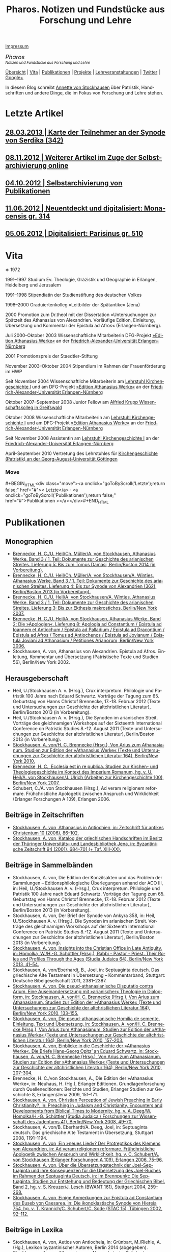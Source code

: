 #+TITLE:     Pharos. Notizen und Fundstücke aus Forschung und Lehre
#+EMAIL:     annette at vonstockausen dot eu
#+LANGUAGE:  de
#+STARTUP:   hidestars
#+OPTIONS:   H:3 num:nil toc:nil \n:nil @:t ::t |:t ^:t *:t TeX:t author:nil <:t LaTeX:t
#+KEYWORDS:  Patristik, Handschriften
#+DESCRIPTION: Homepage von Annette von Stockhausen
#+MACRO: next #+BEGIN_HTML\n<div class="move">\n> <a onclick="goToByScroll('$1');return false;" href="#">Vita</a>\n</div>\n#+END_HTML
#+MACRO: previous #+BEGIN_HTML\n<div class="move">\n< <a onclick="goToByScroll('$1');return false;" href="#">Letzte Artikel</a>\n</div>\n#+END_HTML
#+MACRO: updown #+BEGIN_HTML\n<div class="move">\n<a onclick="goToByScroll('$1');return false;" href="#">< $1</a> · <a onclick="goToByScroll('$2');return false;" href="#">$2 ></a>\n</div>\n#+END_HTML
#+STYLE:     <link rel="stylesheet" href="org.css" type="text/css" />

#+BEGIN_HTML
<div id="buttons"><a href="#impressum">Impressum</a></div>
<div style="margin-top:0pt;"><p><em><span style="font-size:130%;">Pharos</span><br />

<span style="font-size:80%;">Notizen und Fundstücke aus Forschung und Lehre</span></em></p>
</div>
#+END_HTML

[[file:sitemap.org][Übersicht]] | [[#Vita][Vita]] | [[#Publikationen][Publikationen]] | [[#Projekte][Projekte]] | [[#Lehre][Lehrveranstaltungen]] | [[https://twitter.com/Stocki_][Twitter]] | [[https://plus.google.com/115193474134799916257/posts][Google+]]

In diesem Blog schreibt [[mailto:%61%6E%6E%65%74%74%65%40%76%6F%6E%73%74%6F%63%6B%68%61%75%73%65%6E%2E%65%75][Annette
von Stockhausen]] über Patristik, Handschriften und andere Dinge, die
im Fokus von Forschung und Lehre stehen.

* Letzte Artikel
  :properties:
  :custom_id: artikel
  :end:
** [[file:Blog/2013-03-28.org][28.03.2013 | Karte der Teilnehmer an der Synode von Serdika (342)]]
** [[file:Blog/2012-11-08.org][08.11.2012 | Weiterer Artikel im Zuge der Selbstarchivierung online]]
** [[file:Blog/2012-10-04.org][04.10.2012 | Selbstarchivierung von Publikationen]]
** [[file:Blog/2012-06-11.org][11.06.2012 | Neuentdeckt und digitalisiert: Monacensis gr. 314]]
** [[file:Blog/2012-05-06.org][05.06.2012 | Digitalisiert: Parisinus gr. 510]]

* Vita
  :PROPERTIES:
  :CUSTOM_ID: Vita
  :END:
  #+ATTR_HTML: style="float:right;margin:20px;" title="Bild von Annette von Stockhausen"
  [[file:img/Annette.jpg]]
  ∗ 1972

1991–1997 Studium Ev. Theologie, Gräzistik und Geographie in Erlangen, Heidelberg und Jerusalem

1991–1998 Stipendiatin der Studienstiftung des deutschen Volkes

1998–2000 Graduiertenkolleg »Leitbilder der Spätantike« (Jena)

2000 Promotion zum Dr.theol mit der Dissertation »Untersuchungen zur Spätzeit des Athanasius von Alexandrien. Vorläufige Edition, Einleitung, Übersetzung und Kommentar der Epistula ad Afros« (Erlangen-Nürnberg).

Juli 2000–Oktober 2003 Wissenschaftliche Mitarbeiterin DFG-Projekt [[http://www.athanasius.uni-erlangen.de][»Edition Athanasius Werke«]] an der [[http://www.fau.de][Friedrich-Alexander-Universität Erlangen-Nürnberg]]

2001 Promotionspreis der Staedtler-Stiftung

November 2003–Oktober 2004 Stipendium im Rahmen der Frauenförderung im HWP

Seit November 2004 Wissenschaftliche Mitarbeiterin am [[http://www.theologie.uni-erlangen.de/lehrstuhl-fuer-kirchengeschichte-i.html][Lehrstuhl Kirchengeschichte I]] und am DFG-Projekt [[http://www.athanasius.theologie.uni-erlangen.de][»Edition Athanasius Werke«]] an der [[http://www.fau.de][Friedrich-Alexander-Universität Erlangen-Nürnberg]]

Oktober 2007–September 2008 Junior Fellow am [[http://www.wiko-greifswald.de/][Alfried Krupp Wissenschaftskolleg in Greifswald]]

Oktober 2008 Wissenschaftliche Mitarbeiterin am [[http://www.theologie.uni-erlangen.de/lehrstuhl-fuer-kirchengeschichte-i.html][Lehrstuhl Kirchengeschichte I]] und am DFG-Projekt [[http://www.athanasius.theologie.uni-erlangen.de][»Edition Athanasius Werke«]] an der [[http://www.fau.de][Friedrich-Alexander-Universität Erlangen-Nürnberg]]

Seit November 2008 Assistentin am [[http://www.theologie.uni-erlangen.de/lehrstuhl-fuer-kirchengeschichte-i.html][Lehrstuhl Kirchengeschichte I]] an der [[http://www.fau.de][Friedrich-Alexander-Universität Erlangen-Nürnberg]]

April–September 2010 Vertretung des Lehrstuhles für [[http://www.uni-goettingen.de/de/kirchengeschichte/55217.html][Kirchengeschichte (Patristik) an der Georg-August-Universität Göttingen]]

*** Move
   :PROPERTIES:
   :ID:       move
   :HTML_CONTAINER_CLASS: move
   :END:

{{{updown(Letzte,Publikationen)}}}

* Publikationen
  :PROPERTIES:
  :CUSTOM_ID: Publikationen
  :END:

** Monographien
  * [[http://www.athanasius.theologie.uni-erlangen.de/aw-III-5.html][Brennecke, H. C./U. Heil/Ch. Müller/A. von Stockhausen, Athanasius Werke. Band 3 / 1. Teil: Dokumente zur Geschichte des arianischen Streites. Lieferung 5: Bis zum Tomus Damasi, Berlin/Boston 2014 (in Vorbereitung).]] 
  * [[http://www.athanasius.theologie.uni-erlangen.de/aw-III-4.html][Brennecke, H. C./U. Heil/Ch. Müller/A. von Stockhausen/A. Wintjes, Athanasius Werke. Band 3 / 1. Teil: Dokumente zur Geschichte des arianischen Streites. Lieferung 4: Bis zur Synode von Alexandrien (362), Berlin/Boston 2013 (in Vorbereitung).]] 
  * [[http://dx.doi.org/10.1515/9783110927351][Brennecke, H. C./U. Heil/A. von Stockhausen/A. Wintjes, Athanasius Werke. Band 3 / 1. Teil: Dokumente zur Geschichte des arianischen Streites. Lieferung 3: Bis zur Ekthesis makrostichos, Berlin/New York 2007.]]
  * [[http://dx.doi.org/10.1515/9783110924046][Brennecke, H. C./U. Heil/A. von Stockhausen, Athanasius Werke. Band 2: Die »Apologien«. Lieferung 8: Apologia ad Constantium / Epistula ad Ioannem et Antiochum / Epistula ad Palladium / Epistula ad Dracontium / Epistula ad Afros / Tomus ad Antiochenos / Epistula ad Jovianum / Epistula Joviani ad Athanasium / Petitiones Arianorum, Berlin/New York 2006.]]
  * Stockhausen, A. von, Athanasius von Alexandrien. Epistula ad Afros. Einleitung, Kommentar und Übersetzung (Patristische Texte und Studien 56), Berlin/New York 2002.
** Herausgeberschaft
  * Heil, U./Stockhausen A. v. (Hrsg.), Crux interpretum. Philologie und Patristik 100 Jahre nach Eduard Schwartz. Vorträge der Tagung zum 65. Geburtstag von Hanns Christof Brennecke, 17.-18. Februar 2012 (Texte und Untersuchungen zur Geschichte der altchristlichen Literatur), Berlin/Boston 2013 (in Vorbereitung).
  * Heil, U./Stockhausen A. v. (Hrsg.), Die Synoden im arianischen Streit. Vorträge des gleichnamigen Workshops auf der Sixteenth International Conference on Patristic Studies 8.-12. August 2011 (Texte und Untersuchungen zur Geschichte der altchristlichen Literatur), Berlin/Boston 2013 (in Vorbereitung).
  * [[http://dx.doi.org/10.1515/9783110218619][Stockhausen, A. von/H. C. Brennecke (Hrsg.), Von Arius zum Athanasianum. Studien zur Edition der »Athanasius Werke« (Texte und Untersuchungen zur Geschichte der altchristlichen Literatur 164), Berlin/New York 2010.]]
  * [[http://dx.doi.org/10.1515/9783110200782][Brennecke, H. C., Ecclesia est in re publica. Studien zur Kirchen- und Theologiegeschichte im Kontext des Imperium Romanum, hg. v. U. Heil/A. von Stockhausen/J. Ulrich (Arbeiten zur Kirchengeschichte 100), Berlin/New York 2007.]]
  * Schubert, C./A. von Stockhausen (Hrsg.), Ad veram religionem reformare. Frühchristliche Apologetik zwischen Anspruch und Wirklichkeit (Erlanger Forschungen A 109), Erlangen 2006. 

** Beiträge in Zeitschriften
  * [[http://uni-erlangen.academia.edu/AnnettevonStockhausen/Papers/1517090/Athanasius_in_Antiochien_in_Zeitschrift_fur_antikes_Christentum_10_2006_86-102][Stockhausen, A. von, Athanasius in Antiochien, in: Zeitschrift für antikes Christentum 10 (2006), 86–102.]]
  * [[http://uni-erlangen.academia.edu/AnnettevonStockhausen/Papers/1517097/Katalog_der_griechischen_Handschriften_im_Besitz_der_Thuringer_Universitats-_und_Landesbibliothek_Jena_in_Byzantinische_Zeitschrift_94_2001_684-701][Stockhausen, A. von, Katalog der griechischen Handschriften im Besitz der Thüringer Universitäts- und Landesbibliothek    Jena, in: Byzantinische Zeitschrift 94 (2001), 684–701 (+ Taf. XIII–XX).]]

** Beiträge in Sammelbänden
  * Stockhausen, A. von, Die Edition der Konzilsakten und das Problem der Sammlungen – Editionsphilologische Überlegungen anhand der ACO III, in: Heil, U./Stockhausen A. v. (Hrsg.), Crux interpretum. Philologie und Patristik 100 Jahre nach Eduard Schwartz. Vorträge der Tagung zum 65. Geburtstag von Hanns Christof Brennecke, 17.-18. Februar 2012 (Texte und Untersuchungen zur Geschichte der altchristlichen Literatur), Berlin/Boston 2013 (in Vorbereitung).
  * Stockhausen, A. von, Der Brief der Synode von Ankyra 358, in: Heil, U./Stockhausen A. v. (Hrsg.), Die Synoden im arianischen Streit. Vorträge des gleichnamigen Workshops auf der Sixteenth International Conference on Patristic Studies 8.-12. August 2011 (Texte und Untersuchungen zur Geschichte der altchristlichen Literatur), Berlin/Boston 2013 (in Vorbereitung).
  * [[http://www.degruyter.com/view/books/9783110266962/9783110266962.41/9783110266962.41.xml][Stockhausen, A. von, Insights into the Christian Office in Late Antiquity, in: Homolka, W./H.-G. Schöttler (Hrsg.), Rabbi - Pastor - Priest. Their Roles and Profiles Through the Ages (Studia Judaica 64), Berlin/New York 2013, 41–54.]]
  * Stockhausen, A. von/Eberhardt, B., Joel, in: Septuaginta deutsch. Das griechische Alte Testament in Übersetzung – Kommentarband, Stuttgart: Deutsche Bibelgesellschaft 2011, 2381–2387. 
  * [[http://uni-erlangen.academia.edu/AnnettevonStockhausen/Papers/1517138/Die_pseud-athanasianische_Disputatio_contra_Arium._Eine_Auseinandersetzung_mit_arianischer_Theologie_in_Dialogform_in_Stockhausen_A._von_H._C._Brennecke_Hrsg._Von_Arius_zum_Athanasianum._Studien_zur_Edition_der_Athanasius_Werke_Texte_und_Untersuchungen_zur_Geschichte_der_altchristlichen_Literatur_164_Berlin_New_York_2010_133-155][Stockhausen, A. von, Die pseud-athanasianische Disputatio contra Arium. Eine Auseinandersetzung mit »arianischer« Theologie in Dialogform, in: Stockhausen, A. von/H. C. Brennecke (Hrsg.), Von Arius zum Athanasianum. Studien zur Edition der »Athanasius Werke« (Texte und Untersuchungen zur Geschichte der altchristlichen Literatur 164), Berlin/New York 2010, 133-155.]]
  * [[http://uni-erlangen.academia.edu/AnnettevonStockhausen/Papers/1517141/Die_pseud-athanasianische_Homilia_de_semente._Einleitung_Text_und_Ubersetzung_in_Stockhausen_A._von_H._C._Brennecke_Hrsg._Von_Arius_zum_Athanasianum._Studien_zur_Edition_der_Athanasius_Werke_Texte_und_Untersuchungen_zur_Geschichte_der_altchristlichen_Literatur_164_Berlin_New_York_2010_157-203][Stockhausen, A. von, Die pseud-athanasianische Homilia de semente. Einleitung, Text und Übersetzung, in: Stockhausen, A. von/H. C. Brennecke (Hrsg.), Von Arius zum Athanasianum. Studien zur Edition der »Athanasius Werke« (Texte und Untersuchungen zur Geschichte der altchristlichen Literatur 164), Berlin/New York 2010, 157-203.]]
  * [[http://uni-erlangen.academia.edu/AnnettevonStockhausen/Papers/1517143/Einblicke_in_die_Geschichte_der_Athanasius_Werke_._Die_Briefe_Hans-Georg_Opitz_an_Eduard_Schwartz_in_Stockhausen_A._von_H._C._Brennecke_Hrsg._Von_Arius_zum_Athanasianum._Studien_zur_Edition_der_Athanasius_Werke_Texte_und_Untersuchungen_zur_Geschichte_der_altchristlichen_Literatur_164_Berlin_New_York_2010_207-304][Stockhausen, A. von, Einblicke in die Geschichte der »Athanasius Werke«. Die Briefe Hans-Georg Opitz’ an Eduard Schwartz, in: Stockhausen, A. von/H. C. Brennecke (Hrsg.), Von Arius zum Athanasianum. Studien zur Edition der »Athanasius Werke« (Texte und Untersuchungen zur Geschichte der altchristlichen Literatur 164), Berlin/New York 2010, 207-304.]]
  * Brennecke, H. C./von Stockhausen, A., Die Edition der »Athanasius Werke«, in: Neuhaus, H. (Hg.), Erlanger Editionen. Grundlagenforschung durch Quelleneditionen: Berichte und Studien, Erlanger Studien zur Geschichte 8, Erlangen/Jena 2009, 151–171.
  * [[http://uni-erlangen.academia.edu/AnnettevonStockhausen/Papers/1517146/Christian_Perception_of_Jewish_Preaching_in_Early_Christianity_in_Preaching_in_Judaism_and_Christianity._Encounters_and_Developments_from_Biblical_Times_to_Modernity_hg._v._A._Deeg_W._Homolka_H.-G._Schottler_Studia_Judaica_Forschungen_zur_Wissenschaft_des_Judentums_41_Berlin_New_York_2008_49-70][Stockhausen, A. von, Christian Perception of Jewish Preaching in Early Christianity?, in: Preaching in Judaism and Christianity. Encounters and Developments from Biblical Times to Modernity, hg. v. A. Deeg/W. Homolka/H.-G. Schöttler (Studia Judaica / Forschungen zur Wissenschaft des Judentums 41), Berlin/New York 2008, 49–70.]]
  * Stockhausen, A. von/B. Eberhardt/A. Deeg, Joel, in: Septuaginta deutsch. Das griechische Alte Testament in Übersetzung, Stuttgart 2008, 1191–1194.
  * [[http://uni-erlangen.academia.edu/AnnettevonStockhausen/Papers/1517147/Ein_neues_Lied_Der_Protreptikos_des_Klemens_von_Alexandrien_in_Ad_veram_religionem_reformare._Fruhchristliche_Apologetik_zwischen_Anspruch_und_Wirklichkeit_hg._v._C._Schubert_A._von_Stockhausen_Erlanger_Forschungen_A_109_Erlangen_2006_75-96][Stockhausen, A. von, Ein »neues Lied«? Der Protreptikos des Klemens von Alexandrien, in: Ad veram religionem reformare. Frühchristliche Apologetik zwischen Anspruch und Wirklichkeit, hg. v. C. Schubert/A. von Stockhausen (Erlanger Forschungen A 109), Erlangen 2006, 75–96.]]
  * [[http://www.academia.edu/1464258/Uber_die_Ubersetzungstechnik_der_Joel-Septuaginta_und_ihre_Konsequenzen_fur_die_Ubersetzung_des_Joel-Buches_im_Rahmen_der_Septuaginta_Deutsch_in_Im_Brennpunkt_Die_Septuaginta._Studien_zur_Entstehung_und_Bedeutung_der_Griechischen_Bibel._Band_2_hg._v._S._Kreuzer_J._Lesch_BWANT_161_Stuttgart_2004_259-268][Stockhausen, A. von, Über die Übersetzungstechnik der Joel-Septuaginta und ihre Konsequenzen für die Übersetzung des Joel-Buches im Rahmen der Septuaginta Deutsch, in: Im Brennpunkt: Die Septuaginta. Studien zur Entstehung und Bedeutung der Griechischen Bibel. Band 2, hg. v. S. Kreuzer/J. Lesch (BWANT 161), Stuttgart 2004, 259–268.]]
  * [[http://uni-erlangen.academia.edu/AnnettevonStockhausen/Papers/1517150/Einige_Anmerkungen_zur_Epistula_ad_Constantiam_des_Euseb_von_Caesarea_in_Die_ikonoklastische_Synode_von_Hiereia_754_hg._v._T._Krannich_C._Schubert_C._Sode_STAC_15_Tubingen_2002_92-112][Stockhausen, A. von, Einige Anmerkungen zur Epistula ad Constantiam des Euseb von Caesarea, in: Die ikonoklastische Synode von Hiereia 754, hg. v. T. Krannich/C. Schubert/C. Sode (STAC 15), Tübingen 2002, 92–112.]]

** Beiträge in Lexika
  * Stockhausen, A. von, Aetios von Antiocheia, in: Grünbart, M./Riehle, A. (Hg.), Lexikon byzantinischer Autoren, Berlin 2014 (abgegeben).
  * Stockhausen, A. von, Athanasios von Alexandreia, in: Grünbart, M./Riehle, A. (Hg.), Lexikon byzantinischer Autoren, Berlin 2014 (abgegeben).
  * Stockhausen, A. von, Basileios von Ankyra, in: Grünbart, M./Riehle, A. (Hg.), Lexikon byzantinischer Autoren, Berlin 2014 (abgegeben).
  * Stockhausen, A. von, Gelasios von Kyzikos, in: Grünbart, M./Riehle, A. (Hg.), Lexikon byzantinischer Autoren, Berlin 2014 (abgegeben).
  * Stockhausen, A. von, Georgios von Laodikeia, in: Grünbart, M./Riehle, A. (Hg.), Lexikon byzantinischer Autoren, Berlin 2014 (abgegeben).
  * Stockhausen, A. von, Kyrillos von Alexandreia, in: Grünbart, M./Riehle, A. (Hg.), Lexikon byzantinischer Autoren, Berlin 2014 (abgegeben).
  * Stockhausen, A. von, Kyrillos von Skythopolis, in: Grünbart, M./Riehle, A. (Hg.), Lexikon byzantinischer Autoren, Berlin 2014 (abgegeben).
  * Stockhausen, A. von, Markellos von Ankyra, in: Grünbart, M./Riehle, A. (Hg.), Lexikon byzantinischer Autoren, Berlin 2014 (abgegeben).
  * Stockhausen, A. von, Meletios von Antiocheia, in: Grünbart, M./Riehle, A. (Hg.), Lexikon byzantinischer Autoren, Berlin 2014 (abgegeben).
  * Stockhausen, A. von, Philostorgios, in: Grünbart, M./Riehle, A. (Hg.), Lexikon byzantinischer Autoren, Berlin 2014 (abgegeben).
  * Stockhausen, A. von, Christoph Althofer (1606-1660), in: Schnabel, W. W. (Hg.), Athena Norica. Bilder und Daten zur Geschichte der Universität Altdorf (gff digital, Reihe A: Digitalisierte Quellen 3), Nürnberg 2012, Nr. G1270.
  * Stockhausen, A. von, Theodor Hackspan (1607-1659), in: Schnabel, W. W. (Hg.), Athena Norica. Bilder und Daten zur Geschichte der Universität Altdorf (gff digital, Reihe A: Digitalisierte Quellen 3), Nürnberg 2012, Nr. G1290.
  * Stockhausen, A. von, Johann Saubert d. J. (1638-1688), in: Schnabel, W. W. (Hg.), Athena Norica. Bilder und Daten zur Geschichte der Universität Altdorf (gff digital, Reihe A: Digitalisierte Quellen 3), Nürnberg 2012, Nr. G1340.
  * Stockhausen, A. von, Christoph Friedrich Tresenreuter (1709-1746), in: Schnabel, W. W. (Hrsg.), Athena Norica. Bilder und Daten zur Geschichte der Universität Altdorf (gff digital, Reihe A: Digitalisierte Quellen 3), Nürnberg 2012, Nr. G1450.
  * Stockhausen, A. von, A. I. Textüberlieferung: Handschriften und frühe Drucke, in: Gemeinhardt, P. (Hg.), Athanasius-Handbuch, Tübingen 2011, 2–8. 
  * Stockhausen, A. von, C. I. 4.3. Epistula ad Rufinianum, in: Gemeinhardt, P. (Hg.), Athanasius-Handbuch, Tübingen 2011, 235–238.
  * Stockhausen, A. von, C. I. 4.4. Epistula ad Jovinianum, in: Gemeinhardt, P. (Hg.), Athanasius-Handbuch, Tübingen 2011, 238–241. 
  * Stockhausen, A. von, C. I. 4.5. Epistula ad Afros, in: Gemeinhardt, P. (Hg.), Athanasius-Handbuch, Tübingen 2011, 241–244. 
  * Stockhausen, A. von, Pseudepigraphie. III. Kirchengeschichtlich, in: Lexikon der Bibelhermeneutik, hg. v. O. Wischmeyer, Berlin/New York 2009, 468.
  * Stockhausen, A. von, Quelle. III. Kirchengeschichtlich, in: Lexikon der Bibelhermeneutik, hg. v. O. Wischmeyer, Berlin/New York 2009, 473 f.

** Rezensionen
  * Erich Lamberz, Acta Conciliorum Oecumenicorum II, 3, 1, Berlin/New York 2008, in: Zeitschrift für antikes Christentum (abgegeben).
  * [[http://uni-erlangen.academia.edu/AnnettevonStockhausen/Papers/1992060/Sara_Parvis_Marcellus_of_Ancyra_and_the_Lost_Years_of_the_Arian_Controversy_325_-_345._Oxford_Early_Christian_Studies._Oxford_u._a._Oxford_University_Press_2006_Review_._Byzantinische_Zeitschrift_102_2009_807-809][Sara Parvis, Marcellus of Ancyra and the Lost Years of the Arian Controversy 325–345. Oxford Early Christian Studies. Oxford, Oxford University Press 2006, in: Byzantinische Zeitschrift 102 (2009) 803–805.]]
  * [[http://uni-erlangen.academia.edu/AnnettevonStockhausen/Papers/1992078/Nicephore_Blemmydes_OEuvres_theologiques._Tome_1._Introduction_texte_critique_traduction_et_notes_par_M._Stavrou._Paris_Cerf_2007_Review_._Theologische_Literaturzeitung_134_2009_318-319][Nicéphore Blemmydès: Œuvres théologiques. Tome 1. Introduction, texte critique, traduction et notes par M. Stavrou. Paris: Cerf 2007, in: Theologische Literaturzeitung 134 (2009) 318 f.]]
  * [[http://uni-erlangen.academia.edu/AnnettevonStockhausen/Papers/1992101/Thomas_Graumann_Die_Kirche_der_Vater._Vatertheologie_und_Vaterbeweis_in_den_Kirchen_des_Ostens_bis_zum_Konzil_von_Ephesus_431_._Beitrage_zur_historischen_Theologie_118_Review_._Byzantinische_Zeitschrift_99_Nr._2_2007_657-660][Thomas Graumann, Die Kirche der Väter. Vätertheologie und Väterbeweis in den Kirchen des Ostens bis zum Konzil von Ephesus (431). Beiträge zur historischen Theologie, 118, in: Byzantinische Zeitschrift 99 (2006), 657–660.]]
  * [[http://uni-erlangen.academia.edu/AnnettevonStockhausen/Papers/1992116/Gunther_Christian_Hansen_Hrsg._Anonyme_Kirchengeschichte_Gelasius_Cyzicenus_CPG_6034_._Die_Griechischen_Christlichen_Schriftsteller_der_ersten_Jahrhunderte_Review_._Byzantinische_Zeitschrift_99_Nr._1_2006_244-246][Günther Christian Hansen (Hrsg.), Anonyme Kirchengeschichte (Gelasius Cyzicenus, CPG 6034). Die Griechischen Christlichen Schriftsteller der ersten Jahrhunderte, in: Byzantinische Zeitschrift 99 (2006), 244–246.]]
  * [[http://uni-erlangen.academia.edu/AnnettevonStockhausen/Papers/1992134/Nathan_K.K._Ng_The_Spirituality_of_Athanasius._A_Key_for_Proper_Understanding_of_this_Important_Church_Father._Europaische_Hochschulschriften_Reihe_23_733_Bern_u.a._Lang_2001_Review_._Theologische_Literaturzeitung_129_2004_806_f][Nathan K.K Ng, The Spirituality of Athanasius. A Key for Proper Understanding of this Important Church Father. Europäische Hochschulschriften, Reihe 23, 733, Bern u.a., Lang 2001, in: Theologische Literaturzeitung 129 (2004), 806 f.]]
  * [[http://uni-erlangen.academia.edu/AnnettevonStockhausen/Papers/1992125/Martin_Wallraff_Christus_Verus_Sol._Sonnenverehrung_und_Christentum_in_der_Spatantike._Jahrbuch_fur_Antike_und_Christentum_Erganzungsband_32._Review_._Byzantinische_Zeitschrift_96_Nr._2_2004_796-799][Martin Wallraff, Christus Verus Sol. Sonnenverehrung und Christentum in der Spätantike. (Jahrbuch für Antike und Christentum, Ergänzungsband 32.) In: Byzantinische Zeitschrift 96 (2003), 796–799.]]
  * [[http://uni-erlangen.academia.edu/AnnettevonStockhausen/Papers/1992141/Maximi_Confessoris_Liber_Asceticus_ed._P._VAN_DEUN_adiectis_tribus_interpretationibus_latinis_sat_antiquis_editis_a_Steven_Gysens_Review_._Byzantinische_Zeitschrift_95_Nr._1_2002_171-173][Maximi Confessoris Liber Asceticus ed. P. Van Deun adiectis tribus interpretationibus latinis sat antiquis editis a Steven Gysens, in: Byzantinische Zeitschrift 95 (2002), 171–173.]]

*** Move
   :PROPERTIES:
   :ID:       move
   :HTML_CONTAINER_CLASS: move
   :END:

{{{updown(Vita,Projekte)}}}

* Projekte
  :PROPERTIES:
  :CUSTOM_ID: Projekte
  :END:
** [[file:Projekte/clemens.org][Kommentierung des Protreptikos des Clemens Alexandrinus]]
** [[file:Projekte/aw_III.org][Athanasius Werke. Dritter Band: Dokumente zum arianischen Streit]]
** [[file:Projekte/ps-ath.org][Die in den alten Sammlungen überlieferten Pseud-Athanasiana]]
** [[file:Projekte/euseb.org][Übersetzung der Kirchengeschichte des Euseb von Caesarea]]
** Abgeschlossen
   - [[file:Projekte/aw_II_8.org][Athanasius Werke. Zweiter Band: Die »Apologien«. Achte Lieferung]]
*** Move
   :PROPERTIES:
   :ID:       move
   :HTML_CONTAINER_CLASS: move
   :END:

{{{updown(Publikationen,Lehre)}}}

* Lehrveranstaltungen
  :PROPERTIES:
  :CUSTOM_ID: Lehre
  :END:

** Sommersemester 2013
   - Proseminar: Hieronymus und Vigilantius – Märtyter-/Reliquienkult im Disput
   - Repetitorium: Geprüfte Kirchengeschichte
   - Übung: Patristische Lektüre: Ps.-Athanasius, Homilia de semente 
** Wintersemester 2012/13
   - Übung: Der Sinai – Märtyrer, Mönche, Manuskripte
   - Übung: Mission zum Christentum? Der Protreptikos des Klemens von Alexandrien
   - Oberseminar: Dokumente zum arianischen Streit (zusammen mit H.C. Brennecke)
   - Exkursion nach Trier (zusammen mit H.C. Brennecke und C. Müller)
** Sommersemester 2012
   - Proseminar: Die Abgar-Legende – Christentum im römisch-persischen Grenzbereich
   - Vorlesung: Kirchengeschichte im Überblick
   - Übung: Patristische Lektüre – Athanasius, Apologia ad Constantium
** Wintersemester 2011/12 
- Übung: Helena, Egeria, Melania d.Ä. und d.J., Paula und Eustochium – Pilgerinnen im »Heilige Land« 
- Übung: (Kirchengeschichtliche) Datenbanken und Literaturverwaltung
- Vorlesung/Übung: Grundkurs
** Sommersemester 2011 
- Proseminar: Augustin, Confessiones
- Übung: Walter Grundmann und das »Institut zur Erforschung des jüdischen Einflusses auf das deutsche kirchliche Leben«
- Übung: Lektüre griechischer patristischer Texte 
** Wintersemester 2010/11 
- Hauptseminar: Kirche und Theologie im Zeitalter Karls d. Gr.
- Vorlesung: Kirchengeschichte im Überblick
- Übung: Bischöfliche Repräsentation in Rom und Ravenna (zusammen mit U. Verstegen)
** Sommersemester 2010 (Uni Göttingen) 
- Vorlesung: Kirchengeschichte (Mittelalter)
- Hauptseminar: Arianischer Streit
- Oberseminar: Athanasius (zusammen mit P. Gemeinhardt)
- Übung: Spuren christlichen Lebens in spätantiken Papyri
** Wintersemester 2009/2010 
- Übung: Lektüre zentrale Texte der Kirchengeschichte: Die Regula Benedicti
- Übung (mit Exkursion): Kirchengeschichte des »Heiligen Landes«
** Sommersemester 2009 
- Proseminar: Athanasius von Alexandrien
- Proseminar: Montanismus
- Übung: Lektüre griechischer patristischer Texte
** Wintersemester 2008/2009 
- Übung: Predigt in der Alten Kirche
- Übung: Gestalten der fränkischen Kirchengeschichte: Otto von Bamberg
- Oberseminar: Dokumente zum arianischen Streit (zusammen mit H.C. Brennecke)
** Sommersemester 2008 
- Exkursion: »Heiliges« Land. Theologische, historische und archäologische Perspektiven (zusammen mit A. Deeg)
- Übung: Die Anfänge der Kirchengeschichtsschreibung (Euseb von Caesare) (Uni Greifswald)
** Sommersemester 2007 
- Übung: Frühchristliche Apologetik (Klemens von Alexandrien, Protreptikos)
- Übung: Sepphoris/Zippori - Jüdisches Leben in Galiläa zwischen Jesus und Talmud (zusammen mit A. Deeg)
- Forschungskolloquium: Syrien (zusammen mit Kollegen aus den Fächern Kirchengeschichte, Christliche Archäologie, Neues Testament)
** Wintersemester 2006/2007 
- Grundkurs (zusammen mit P. Bubmann, A. Deeg, A. Heron)
** Sommersemester 2006 
- Proseminar: Einführung in die Methoden der Kirchengeschichte
- Forschungskolloquium: Judentum in Kleinasien (zusammen mit Kollegen aus den Fächern Kirchengeschichte, Christliche Archäologie, Neues Testament)
** Wintersemester 2005/2006 
- Übung: Die erste Kirchengeschichte
** Sommersemester 2005 
- Übung: Augustinus, Confessiones (zusammen mit Ch. Schubert)
- Forschungskolloquium: Frühes Christentum im Negev: Der Prozess der Christianisierung (zusammen mit Kollegen aus den Fächern Kirchengeschichte, Christliche Archäologie, Neues Testament)
- Übung: Rabbinische Gleichnisse und Gleichnisse Jesu (zusammen mit A. Deeg)
** Wintersemester 2004/2005 
- Proseminar: Einblicke in die Kirchengeschichte Jerusalems
** Sommersemester 2004 
- Übung: Der Kampf um die Seelen. Frühchristliche Apologetik vs. heidnische Christentumskritik am Beispiel von Minucius Felix, Octavius (zusammen mit Ch. Schubert)
- Übung: Lektüre rabbinischer Texte - Der Mischna-Traktat über den Götzendienst (Avoda Zara) (zusammen A. Deeg und B. Eberhardt)
** Wintersemester 2003/2004 
- Übung: Spuren christlichen Alltags in spätantiken Papyri
- Übung: Rabbinische Lektüre: Ausgewählte halachische Diskussionen im Traktat Bawa Metzia (zusammen mit A. Deeg und B. Eberhardt)
** Sommersemester 2003 
- Übung: 1453 - Die Eroberung Konstantinopels und ihre Folgen (zusammen mit E. Weber)
- Übung: Rabbinische Lektüre: Der Talmud (zusammen mit A. Deeg)
** Wintersemester 2002/2003 
- Übung: Frühchristliche Apokalyptik am Beispiel von Commodians Apologeticum (zusammen mit Ch. Schubert)
- Übung: Abraham im Spiegel rabbinischer Auslegung (zusammen mit A. Deeg)
** Sommersemester 2002 
- Übung: Rabbinische Lektüre: Midrasch Schmot Rabba (zusammen mit A. Deeg)
** Wintersemester 2001/2002 
- Übung: Lektüre rabbinischer Texte (zusammen mit A. Deeg)


* Impressum und Copyright
    :PROPERTIES:
    :CUSTOM_ID: impressum
    :END:
  Copyright © 2012–2013
  [[mailto:%61%6E%6E%65%74%74%65%40%76%6F%6E%73%74%6F%63%6B%68%61%75%73%65%6E%2E%65%75][Annette
  von Stockhausen]], Vierzigmannstr. 12, 91054 Erlangen, Tel. 09131-9209175.

  Alle inhaltlichen Beiträge sind veröffentlicht unter der 
  [[http://creativecommons.org/licenses/by-sa/3.0/de/][Creative Commons
  Namensnennung – Weitergabe unter gleichen Bedingungen 3.0 Deutschland Lizenz]].

  Bereitgestellt mit Hilfe von [[http://www.orgmode.org][Orgmode]] – [[https://github.com/pharos-alexandria/Homepage][Quelldaten
      dieser Seite]]
*** Move
   :PROPERTIES:
   :ID:       move
   :HTML_CONTAINER_CLASS: move
   :END:

< [[#buttons][nach oben]]
